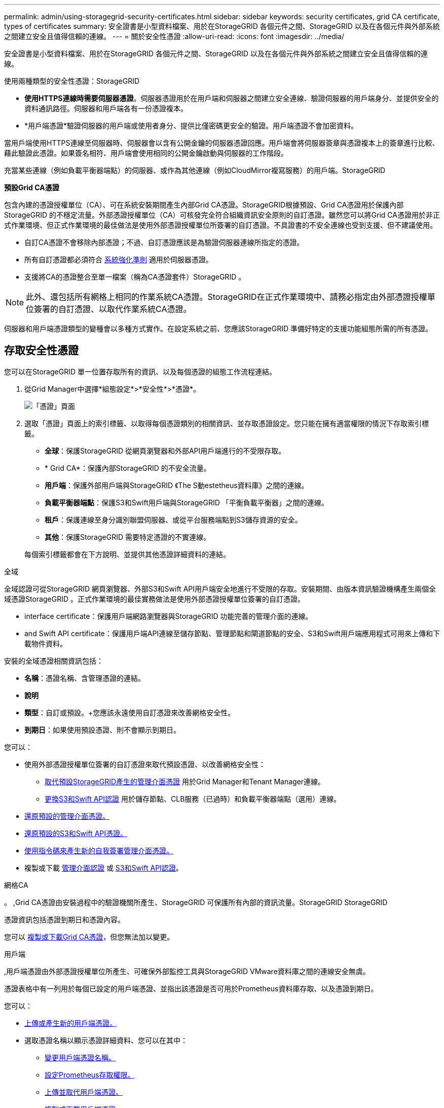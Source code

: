 ---
permalink: admin/using-storagegrid-security-certificates.html 
sidebar: sidebar 
keywords: security certificates, grid CA certificate, types of certificates 
summary: 安全證書是小型資料檔案、用於在StorageGRID 各個元件之間、StorageGRID 以及在各個元件與外部系統之間建立安全且值得信賴的連線。 
---
= 關於安全性憑證
:allow-uri-read: 
:icons: font
:imagesdir: ../media/


[role="lead"]
安全證書是小型資料檔案、用於在StorageGRID 各個元件之間、StorageGRID 以及在各個元件與外部系統之間建立安全且值得信賴的連線。

使用兩種類型的安全性憑證：StorageGRID

* *使用HTTPS連線時需要伺服器憑證*。伺服器憑證用於在用戶端和伺服器之間建立安全連線、驗證伺服器的用戶端身分、並提供安全的資料通訊路徑。伺服器和用戶端各有一份憑證複本。
* *用戶端憑證*驗證伺服器的用戶端或使用者身分、提供比僅密碼更安全的驗證。用戶端憑證不會加密資料。


當用戶端使用HTTPS連線至伺服器時、伺服器會以含有公開金鑰的伺服器憑證回應。用戶端會將伺服器簽章與憑證複本上的簽章進行比較、藉此驗證此憑證。如果簽名相符、用戶端會使用相同的公開金鑰啟動與伺服器的工作階段。

充當某些連線（例如負載平衡器端點）的伺服器、或作為其他連線（例如CloudMirror複寫服務）的用戶端。StorageGRID

*預設Grid CA憑證*

包含內建的憑證授權單位（CA）、可在系統安裝期間產生內部Grid CA憑證。StorageGRID根據預設、Grid CA憑證用於保護內部StorageGRID 的不穩定流量。外部憑證授權單位（CA）可核發完全符合組織資訊安全原則的自訂憑證。雖然您可以將Grid CA憑證用於非正式作業環境、但正式作業環境的最佳做法是使用外部憑證授權單位所簽署的自訂憑證。不具證書的不安全連線也受到支援、但不建議使用。

* 自訂CA憑證不會移除內部憑證；不過、自訂憑證應該是為驗證伺服器連線所指定的憑證。
* 所有自訂憑證都必須符合 xref:../harden/index.adoc[系統強化準則] 適用於伺服器憑證。
* 支援將CA的憑證整合至單一檔案（稱為CA憑證套件）StorageGRID 。



NOTE: 此外、還包括所有網格上相同的作業系統CA憑證。StorageGRID在正式作業環境中、請務必指定由外部憑證授權單位簽署的自訂憑證、以取代作業系統CA憑證。

伺服器和用戶端憑證類型的變種會以多種方式實作。在設定系統之前、您應該StorageGRID 準備好特定的支援功能組態所需的所有憑證。



== 存取安全性憑證

您可以在StorageGRID 單一位置存取所有的資訊、以及每個憑證的組態工作流程連結。

. 從Grid Manager中選擇*組態設定*>*安全性*>*憑證*。
+
image::security_certificates.png[「憑證」頁面]

. 選取「憑證」頁面上的索引標籤、以取得每個憑證類別的相關資訊、並存取憑證設定。您只能在擁有適當權限的情況下存取索引標籤。
+
** *全球*：保護StorageGRID 從網頁瀏覽器和外部API用戶端進行的不受限存取。
** * Grid CA*：保護內部StorageGRID 的不安全流量。
** *用戶端*：保護外部用戶端與StorageGRID 《The S動estetheus資料庫》之間的連線。
** *負載平衡器端點*：保護S3和Swift用戶端與StorageGRID 「平衡負載平衡器」之間的連線。
** *租戶*：保護連線至身分識別聯盟伺服器、或從平台服務端點到S3儲存資源的安全。
** *其他*：保護StorageGRID 需要特定憑證的不實連線。


+
每個索引標籤都會在下方說明、並提供其他憑證詳細資料的連結。



[role="tabbed-block"]
====
.全域
--
全域認證可從StorageGRID 網頁瀏覽器、外部S3和Swift API用戶端安全地進行不受限的存取。安裝期間、由版本資訊驗證機構產生兩個全域憑證StorageGRID 。正式作業環境的最佳實務做法是使用外部憑證授權單位簽署的自訂憑證。

*  interface certificate：保護用戶端網路瀏覽器與StorageGRID 功能完善的管理介面的連線。
*  and Swift API certificate：保護用戶端API連線至儲存節點、管理節點和閘道節點的安全、S3和Swift用戶端應用程式可用來上傳和下載物件資料。


安裝的全域憑證相關資訊包括：

* *名稱*：憑證名稱、含管理憑證的連結。
* *說明*
* *類型*：自訂或預設。+您應該永遠使用自訂憑證來改善網格安全性。
* *到期日*：如果使用預設憑證、則不會顯示到期日。


您可以：

* 使用外部憑證授權單位簽署的自訂憑證來取代預設憑證、以改善網格安全性：
+
** xref:configuring-custom-server-certificate-for-grid-manager-tenant-manager.adoc[取代預設StorageGRID產生的管理介面憑證] 用於Grid Manager和Tenant Manager連線。
** xref:configuring-custom-server-certificate-for-storage-node-or-clb.adoc[更換S3和Swift API認證] 用於儲存節點、CLB服務（已過時）和負載平衡器端點（選用）連線。


* xref:configuring-custom-server-certificate-for-grid-manager-tenant-manager.adoc#restore-the-default-management-interface-certificate[還原預設的管理介面憑證。]
* xref:configuring-custom-server-certificate-for-storage-node-or-clb.adoc#restore-the-default-s3-and-swift-api-certificate[還原預設的S3和Swift API憑證。]
* xref:configuring-custom-server-certificate-for-grid-manager-tenant-manager.adoc#use-a-script-to-generate-a-new-self-signed-management-interface-certificate[使用指令碼來產生新的自我簽署管理介面憑證。]
* 複製或下載 xref:configuring-custom-server-certificate-for-grid-manager-tenant-manager.adoc#download-or-copy-the-management-interface-certificate[管理介面認證] 或 xref:configuring-custom-server-certificate-for-storage-node-or-clb.adoc#download-or-copy-the-s3-and-swift-api-certificate[S3和Swift API認證]。


--
.網格CA
--
。 ,Grid CA憑證由安裝過程中的驗證機關所產生、StorageGRID 可保護所有內部的資訊流量。StorageGRID StorageGRID

憑證資訊包括憑證到期日和憑證內容。

您可以 xref:copying-storagegrid-system-ca-certificate.adoc[複製或下載Grid CA憑證]，但您無法加以變更。

--
.用戶端
--
,用戶端憑證由外部憑證授權單位所產生、可確保外部監控工具與StorageGRID VMware資料庫之間的連線安全無虞。

憑證表格中有一列用於每個已設定的用戶端憑證、並指出該憑證是否可用於Prometheus資料庫存取、以及憑證到期日。

您可以：

* xref:configuring-administrator-client-certificates.adoc#add-client-certificates[上傳或產生新的用戶端憑證。]
* 選取憑證名稱以顯示憑證詳細資料、您可以在其中：
+
** xref:configuring-administrator-client-certificates.adoc#edit-client-certificates[變更用戶端憑證名稱。]
** xref:configuring-administrator-client-certificates.adoc#edit-client-certificates[設定Prometheus存取權限。]
** xref:configuring-administrator-client-certificates.adoc#edit-client-certificates[上傳並取代用戶端憑證。]
** xref:configuring-administrator-client-certificates.adoc#download-or-copy-client-certificates[複製或下載用戶端憑證。]
** xref:configuring-administrator-client-certificates.adoc#remove-client-certificates[移除用戶端憑證。]


* 選取*「動作」*即可快速執行 xref:configuring-administrator-client-certificates.adoc#edit-client-certificates[編輯]、 xref:configuring-administrator-client-certificates.adoc#attach-new-client-certificate[附加]或 xref:configuring-administrator-client-certificates.adoc#remove-client-certificates[移除] 用戶端憑證。您最多可以選取10個用戶端憑證、並使用*「動作*」>「*移除*」一次移除這些憑證。


--
.負載平衡器端點
--
 balancer endpoint certificate,負載平衡器端點憑證上傳或產生時、請確保S3和Swift用戶端之間的連線安全、並確保StorageGRID 閘道節點和管理節點上的「穩定負載平衡器」服務安全無虞。

負載平衡器端點表針對每個已設定的負載平衡器端點都有一列、可指出端點是使用全域S3和Swift API憑證、還是使用自訂負載平衡器端點憑證。也會顯示每個憑證的到期日。


NOTE: 對端點憑證所做的變更、可能需要15分鐘才能套用至所有節點。

您可以：

* xref:configuring-load-balancer-endpoints.adoc[選取端點名稱以開啟包含負載平衡器端點相關資訊的瀏覽器索引標籤、包括其憑證詳細資料。]
* xref:../fabricpool/creating-load-balancer-endpoint-for-fabricpool.adoc[指定要FabricPool 使用的負載平衡器端點憑證。]
* xref:configuring-load-balancer-endpoints.adoc[使用全域S3和Swift API認證] 而非產生新的負載平衡器端點憑證。


--
.租戶
--
租戶可以使用  federation certificate,身分識別聯盟伺服器憑證 或  services endpoint certificate,平台服務端點憑證 使用StorageGRID NetApp保護連線安全。

租戶表格會針對每個租戶顯示一列、並指出每個租戶是否有權使用自己的身分識別來源或平台服務。

您可以：

* xref:../tenant/signing-in-to-tenant-manager.adoc[選取要登入租戶管理程式的租戶名稱]
* xref:../tenant/using-identity-federation.adoc[選取租戶名稱以檢視租戶身分識別聯盟詳細資料]
* xref:../tenant/editing-platform-services-endpoint.adoc[選取租戶名稱以檢視租戶平台服務詳細資料]
* xref:../tenant/creating-platform-services-endpoint.adoc[在端點建立期間指定平台服務端點憑證]


--
.其他
--
針對特定用途使用其他安全性憑證。StorageGRID這些憑證會依其功能名稱列出。其他安全性憑證包括：

*  federation certificate,身分識別聯盟憑證
*  Storage Pool endpoint certificate,雲端儲存資源池認證
*  management server (KMS) certificate,金鑰管理伺服器（KMS）憑證
*  sign-on (SSO) certificate,單一登入憑證
*  alert notification certificate,電子郵件警示通知憑證
*  syslog server certificate,外部syslog伺服器憑證


資訊指出功能使用的憑證類型、以及適用的伺服器和用戶端憑證到期日。選取功能名稱會開啟瀏覽器索引標籤、您可以在其中檢視及編輯憑證詳細資料。


NOTE: 您只能在擁有適當權限的情況下檢視及存取其他憑證的資訊。

您可以：

* xref:using-identity-federation.adoc[檢視及編輯身分識別聯盟憑證]
* xref:kms-adding.adoc[上傳金鑰管理伺服器（KMS）伺服器和用戶端憑證]
* xref:../ilm/creating-cloud-storage-pool.adoc[指定S3、C2S S3或Azure的雲端儲存池憑證]
* xref:creating-relying-party-trusts-in-ad-fs.adoc#create-a-relying-party-trust-manually[手動指定SSO憑證以供信賴方信任]
* xref:../monitor/email-alert-notifications.adoc[指定警示電子郵件通知的憑證]
* xref:../monitor/configuring-syslog-server.adoc#attach-certificate.adoc[指定外部syslog伺服器憑證]


--
====


== 安全性憑證詳細資料

每種類型的安全性憑證都會在下方說明、並附上包含實作指示的文章連結。



=== 管理介面認證

[cols="1a,1a,1a,1a"]
|===
| 憑證類型 | 說明 | 導覽位置 | 詳細資料 


 a| 
伺服器
 a| 
驗證用戶端網頁瀏覽器與StorageGRID RealSet管理介面之間的連線、讓使用者能夠存取Grid Manager和Tenant Manager、而不會出現安全性警告。

此憑證也會驗證Grid Management API和租戶管理API連線。

您可以使用安裝期間建立的預設憑證、或是上傳自訂憑證。
 a| 
*組態*>*安全性*>*憑證*、選取*全域*索引標籤、然後選取*管理介面憑證*
 a| 
xref:configuring-custom-server-certificate-for-grid-manager-tenant-manager.adoc[設定管理介面憑證]

|===


=== S3和Swift API認證

[cols="1a,1a,1a,1a"]
|===
| 憑證類型 | 說明 | 導覽位置 | 詳細資料 


 a| 
伺服器
 a| 
驗證安全S3或Swift用戶端連線至儲存節點、閘道節點上已過時的連線負載平衡器（CLB）服務、以及負載平衡器端點（選用）。
 a| 
*組態*>*安全性*>*憑證*、選取*全域*索引標籤、然後選取* S3和Swift API憑證*
 a| 
xref:configuring-custom-server-certificate-for-storage-node-or-clb.adoc[設定S3和Swift API憑證]

|===


=== Grid CA憑證

請參閱 ,預設Grid CA憑證說明。



=== 系統管理員用戶端憑證

[cols="1a,1a,1a,1a"]
|===
| 憑證類型 | 說明 | 導覽位置 | 詳細資料 


 a| 
用戶端
 a| 
安裝在每個用戶端上、StorageGRID 讓功能驗證外部用戶端存取。

* 允許授權的外部用戶端存取StorageGRID 《The WilsPrometheus資料庫》。
* 允許StorageGRID 使用外部工具安全監控功能。

 a| 
*組態*>*安全性*>*憑證*、然後選取*用戶端*索引標籤
 a| 
xref:configuring-administrator-client-certificates.adoc[設定用戶端憑證]

|===


=== 負載平衡器端點憑證

[cols="1a,1a,1a,1a"]
|===
| 憑證類型 | 說明 | 導覽位置 | 詳細資料 


 a| 
伺服器
 a| 
驗證S3或Swift用戶端之間的連線、StorageGRID 以及閘道節點和管理節點上的「RealsLoad Balancer」服務。您可以在設定負載平衡器端點時上傳或產生負載平衡器憑證。用戶端應用程式在連線StorageGRID 至物件資料時、會使用負載平衡器憑證來儲存及擷取物件資料。

您也可以使用全域的自訂版本  and Swift API certificate 用於驗證負載平衡器服務連線的憑證。如果使用全域憑證來驗證負載平衡器連線、則不需要上傳或為每個負載平衡器端點產生個別的憑證。

*附註：*用於負載平衡器驗證的憑證、是正常StorageGRID 執行過程中最常使用的憑證。
 a| 
*組態*>*網路*>*負載平衡器端點*
 a| 
* xref:configuring-load-balancer-endpoints.adoc[設定負載平衡器端點]
* xref:../fabricpool/creating-load-balancer-endpoint-for-fabricpool.adoc[建立FabricPool 負載平衡器端點以供使用]


|===


=== 身分識別聯盟憑證

[cols="1a,1a,1a,1a"]
|===
| 憑證類型 | 說明 | 導覽位置 | 詳細資料 


 a| 
伺服器
 a| 
驗證StorageGRID Reality與外部身分識別供應商（例如Active Directory、OpenLDAP或Oracle Directory Server）之間的連線。用於身分識別聯盟、可讓管理員群組和使用者由外部系統管理。
 a| 
*組態*>*存取控制*>*身分識別聯盟*
 a| 
xref:using-identity-federation.adoc[使用身分識別聯盟]

|===


=== 平台服務端點憑證

[cols="1a,1a,1a,1a"]
|===
| 憑證類型 | 說明 | 導覽位置 | 詳細資料 


 a| 
伺服器
 a| 
驗證StorageGRID 從SReals功能 平台服務到S3儲存資源的連線。
 a| 
*租戶管理程式*>*儲存設備（S3）*>*平台服務端點*
 a| 
xref:../tenant/creating-platform-services-endpoint.adoc[建立平台服務端點]

xref:../tenant/editing-platform-services-endpoint.adoc[編輯平台服務端點]

|===


=== 雲端儲存資源池端點憑證

[cols="1a,1a,1a,1a"]
|===
| 憑證類型 | 說明 | 導覽位置 | 詳細資料 


 a| 
伺服器
 a| 
驗證StorageGRID 從Ss3 Glacier或Microsoft Azure Blob儲存設備等外部儲存位置的連接。每種雲端供應商類型都需要不同的憑證。
 a| 
* ILM *>*儲存資源池*
 a| 
xref:../ilm/creating-cloud-storage-pool.adoc[建立雲端儲存資源池]

|===


=== 金鑰管理伺服器（KMS）憑證

[cols="1a,1a,1a,1a"]
|===
| 憑證類型 | 說明 | 導覽位置 | 詳細資料 


 a| 
伺服器與用戶端
 a| 
驗證StorageGRID 支援功能與外部金鑰管理伺服器（KMS）之間的連線、此伺服器可為StorageGRID 應用裝置節點提供加密金鑰。
 a| 
*組態*>*安全性*>*金鑰管理伺服器*
 a| 
xref:kms-adding.adoc[新增金鑰管理伺服器（KMS）]

|===


=== 單一登入（SSO）憑證

[cols="1a,1a,1a,1a"]
|===
| 憑證類型 | 說明 | 導覽位置 | 詳細資料 


 a| 
伺服器
 a| 
驗證身分識別聯盟服務（例如Active Directory Federation Services（AD FS））和StorageGRID 用來處理單一登入（SSO）要求的支援服務之間的連線。
 a| 
*組態*>*存取控制*>*單一登入*
 a| 
xref:configuring-sso.adoc[設定單一登入]

|===


=== 電子郵件警示通知憑證

[cols="1a,1a,1a,1a"]
|===
| 憑證類型 | 說明 | 導覽位置 | 詳細資料 


 a| 
伺服器與用戶端
 a| 
驗證用於StorageGRID 警示通知的SMTP電子郵件伺服器與功能鏈之間的連線。

* 如果與SMTP伺服器的通訊需要傳輸層安全性（TLS）、您必須指定電子郵件伺服器CA憑證。
* 只有在SMTP電子郵件伺服器需要用戶端憑證進行驗證時、才指定用戶端憑證。

 a| 
*警示*>*電子郵件設定*
 a| 
xref:../monitor/email-alert-notifications.adoc[設定警示的電子郵件通知]

|===


=== 外部syslog伺服器憑證

[cols="1a,1a,1a,1a"]
|===
| 憑證類型 | 說明 | 導覽位置 | 詳細資料 


 a| 
伺服器
 a| 
驗證外部syslog伺服器之間的TLS或RELP/TLS連線、該伺服器會將事件記錄StorageGRID 在整個過程中。

*附註：*不需要外部系統記錄伺服器憑證、就能連接到外部系統記錄伺服器的TCP、RELP/TCP及udp連線。
 a| 
*組態*>*監控*>*稽核與系統記錄伺服器*、然後選取*設定外部系統記錄伺服器*
 a| 
xref:../monitor/configuring-syslog-server.adoc[設定外部syslog伺服器]

|===


== 憑證範例



=== 範例1：負載平衡器服務

在此範例中StorageGRID 、用作伺服器的是功能。

. 您可以設定負載平衡器端點、並在StorageGRID 中上傳或產生伺服器憑證。
. 您可以設定S3或Swift用戶端連線至負載平衡器端點、然後將相同的憑證上傳至用戶端。
. 當用戶端想要儲存或擷取資料時、會使用HTTPS連線至負載平衡器端點。
. 以伺服器憑證做出回應、其中包含公開金鑰、並以私密金鑰為基礎提供簽名。StorageGRID
. 用戶端會將伺服器簽章與憑證複本上的簽章進行比較、藉此驗證此憑證。如果簽名相符、用戶端就會使用相同的公開金鑰來啟動工作階段。
. 用戶端會將物件資料傳送StorageGRID 至物件資料。




=== 範例2：外部金鑰管理伺服器（KMS）

在此範例中StorageGRID 、由客戶扮演的角色就是

. 使用外部金鑰管理伺服器軟體、您可以將StorageGRID 效能設定為KMS用戶端、並取得CA簽署的伺服器憑證、公用用戶端憑證及用戶端憑證的私密金鑰。
. 您可以使用Grid Manager設定KMS伺服器、並上傳伺服器和用戶端憑證及用戶端私密金鑰。
. 當某個節點需要加密金鑰時、它會向KMS伺服器提出要求、要求其中包含來自憑證的資料、以及以私密金鑰為基礎的簽名。StorageGRID
. KMS伺服器會驗證憑證簽章、並決定其是否值得信賴StorageGRID 。
. KMS伺服器會使用已驗證的連線來回應。

